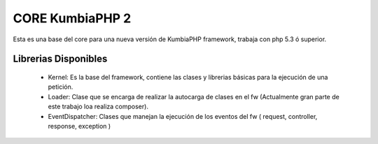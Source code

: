CORE KumbiaPHP 2
===========

Esta es una base del core para una nueva versión de KumbiaPHP framework, trabaja con php 5.3 ó superior.


Librerias Disponibles
---------------------

   * Kernel: Es la base del framework, contiene las clases y librerias básicas para la ejecución de una petición.
   * Loader: Clase que se encarga de realizar la autocarga de clases en el fw (Actualmente gran parte de este trabajo loa realiza composer).
   * EventDispatcher: Clases que manejan la ejecución de los eventos del fw ( request, controller, response, exception  )
